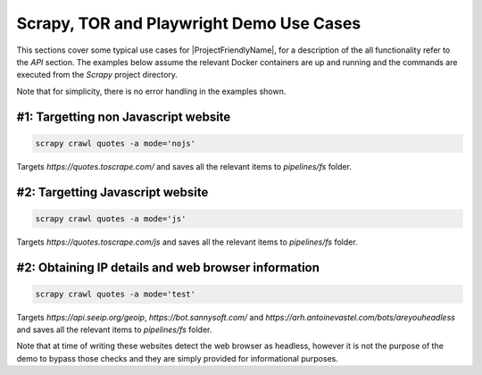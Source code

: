 Scrapy, TOR and Playwright Demo Use Cases
========================================================================================================================

This sections cover some typical use cases for |ProjectFriendlyName|, for a description of the all functionality refer
to the *API* section. The examples below assume the relevant Docker containers are up and running and the commands are
executed from the *Scrapy* project directory.

Note that for simplicity, there is no error handling in the examples shown.

#1: Targetting non Javascript website
""""""""""""""""""""""""""""""""""""""""""""""""""""""""""""""""""""""""""""""""""""""""""""""""""""""""""""""""""""""""

.. code-block:: powershell

    scrapy crawl quotes -a mode='nojs'

Targets `https://quotes.toscrape.com/` and saves all the relevant items to `pipelines/fs` folder.

#2: Targetting Javascript website
""""""""""""""""""""""""""""""""""""""""""""""""""""""""""""""""""""""""""""""""""""""""""""""""""""""""""""""""""""""""

.. code-block:: powershell

    scrapy crawl quotes -a mode='js'

Targets `https://quotes.toscrape.com/js` and saves all the relevant items to `pipelines/fs` folder.

#2: Obtaining IP details and web browser information
""""""""""""""""""""""""""""""""""""""""""""""""""""""""""""""""""""""""""""""""""""""""""""""""""""""""""""""""""""""""

.. code-block:: powershell

    scrapy crawl quotes -a mode='test'

Targets `https://api.seeip.org/geoip`, `https://bot.sannysoft.com/` and
`https://arh.antoinevastel.com/bots/areyouheadless` and saves all the relevant items to `pipelines/fs` folder.

Note that at time of writing these websites detect the web browser as headless, however it is not the purpose of the
demo to bypass those checks and they are simply provided for informational purposes.
